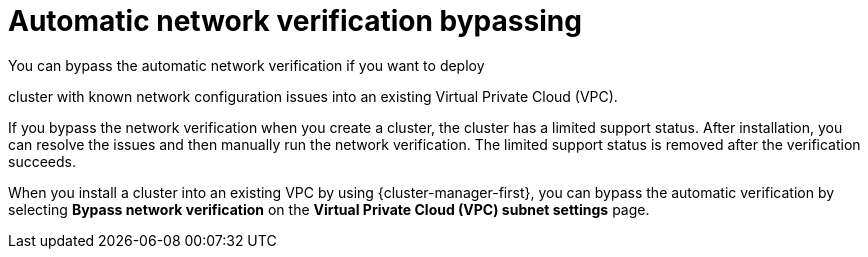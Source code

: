 // Module included in the following assemblies:
//
// * networking/network-verification.adoc

:_mod-docs-content-type: CONCEPT
[id="automatic-network-verification-bypassing_{context}"]
= Automatic network verification bypassing

You can bypass the automatic network verification if you want to deploy

ifdef::openshift-dedicated[]
an {product-title}
endif::openshift-dedicated[]
ifdef::openshift-rosa[]
a {product-title} (ROSA)
endif::openshift-rosa[]

cluster with known network configuration issues into an existing Virtual Private Cloud (VPC).

If you bypass the network verification when you create a cluster, the cluster has a limited support status. After installation, you can resolve the issues and then manually run the network verification. The limited support status is removed after the verification succeeds.

ifdef::openshift-rosa[]

.Bypassing automatic network verification by using {cluster-manager}

endif::openshift-rosa[]

When you install a cluster into an existing VPC by using {cluster-manager-first}, you can bypass the automatic verification by selecting *Bypass network verification* on the *Virtual Private Cloud (VPC) subnet settings* page.

//Commented out due to updates made in OSDOCS-7033
//ifdef::openshift-rosa[]
//.Bypassing automatic network verification by using the ROSA CLI (`rosa`)

//When you install a cluster into an existing VPC by using the `rosa create cluster` command, you can bypass the automatic verification by including the `--bypass-network-verify --force` arguments. The following example bypasses the network verification before creating a cluster:

//[source,terminal]
//----
//$ rosa create cluster --cluster-name mycluster \
//                      --subnet-ids subnet-03146b9b52b6024cb,subnet-///03146b9b52b2034cc \
//                      --bypass-network-verify --force
//----

//[NOTE]
//====
//Alternatively, you can specify the `--interactive` argument and select the option in the interactive prompts to bypass the network verification checks.
//====
//endif::openshift-rosa[]
